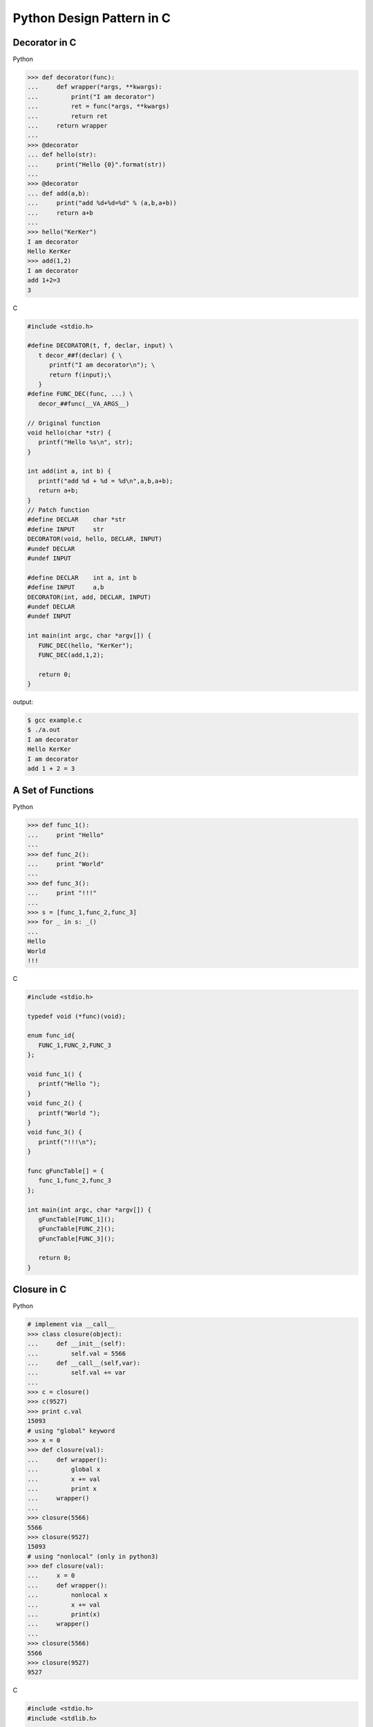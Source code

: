 Python Design Pattern in C
==========================

Decorator in C
--------------

Python

.. code-block:: python

    >>> def decorator(func):
    ...     def wrapper(*args, **kwargs):
    ...         print("I am decorator")
    ...         ret = func(*args, **kwargs)
    ...         return ret
    ...     return wrapper
    ...
    >>> @decorator
    ... def hello(str):
    ...     print("Hello {0}".format(str))
    ... 
    >>> @decorator
    ... def add(a,b):
    ...     print("add %d+%d=%d" % (a,b,a+b))
    ...     return a+b
    ... 
    >>> hello("KerKer")
    I am decorator
    Hello KerKer
    >>> add(1,2)
    I am decorator
    add 1+2=3
    3

C

.. code-block:: c

    #include <stdio.h>

    #define DECORATOR(t, f, declar, input) \
       t decor_##f(declar) { \
          printf("I am decorator\n"); \
          return f(input);\
       }
    #define FUNC_DEC(func, ...) \
       decor_##func(__VA_ARGS__)

    // Original function
    void hello(char *str) {
       printf("Hello %s\n", str);
    }

    int add(int a, int b) {
       printf("add %d + %d = %d\n",a,b,a+b);
       return a+b;
    }
    // Patch function
    #define DECLAR    char *str
    #define INPUT     str
    DECORATOR(void, hello, DECLAR, INPUT)
    #undef DECLAR
    #undef INPUT

    #define DECLAR    int a, int b
    #define INPUT     a,b 
    DECORATOR(int, add, DECLAR, INPUT)
    #undef DECLAR
    #undef INPUT

    int main(int argc, char *argv[]) {
       FUNC_DEC(hello, "KerKer");
       FUNC_DEC(add,1,2);

       return 0;
    }

output:

.. code-block:: console

    $ gcc example.c
    $ ./a.out
    I am decorator
    Hello KerKer
    I am decorator
    add 1 + 2 = 3

A Set of Functions
------------------

Python

.. code-block:: python

    >>> def func_1():
    ...     print "Hello"
    ... 
    >>> def func_2():
    ...     print "World"
    ... 
    >>> def func_3():
    ...     print "!!!"
    ... 
    >>> s = [func_1,func_2,func_3]
    >>> for _ in s: _()
    ... 
    Hello
    World
    !!!

C

.. code-block:: c

    #include <stdio.h>

    typedef void (*func)(void);

    enum func_id{
       FUNC_1,FUNC_2,FUNC_3
    };

    void func_1() {
       printf("Hello ");
    }
    void func_2() {
       printf("World ");
    }
    void func_3() {
       printf("!!!\n");
    }

    func gFuncTable[] = {
       func_1,func_2,func_3
    };

    int main(int argc, char *argv[]) {
       gFuncTable[FUNC_1]();
       gFuncTable[FUNC_2]();
       gFuncTable[FUNC_3]();

       return 0;
    }

Closure in C
------------

Python

.. code-block:: python

    # implement via __call__
    >>> class closure(object):
    ...     def __init__(self):
    ...         self.val = 5566
    ...     def __call__(self,var):
    ...         self.val += var
    ... 
    >>> c = closure()
    >>> c(9527)
    >>> print c.val
    15093
    # using "global" keyword 
    >>> x = 0
    >>> def closure(val):
    ...     def wrapper():
    ...         global x 
    ...         x += val
    ...         print x
    ...     wrapper()
    ... 
    >>> closure(5566)
    5566
    >>> closure(9527)
    15093
    # using "nonlocal" (only in python3)
    >>> def closure(val):
    ...     x = 0
    ...     def wrapper():
    ...         nonlocal x
    ...         x += val
    ...         print(x)
    ...     wrapper()
    ... 
    >>> closure(5566)
    5566
    >>> closure(9527)
    9527

C

.. code-block:: c

    #include <stdio.h>
    #include <stdlib.h>

    typedef struct Closure {
       int val;
       void (*add) (struct Closure **, int);
    }closure;

    void add_func(closure **c, int var) {
       (*c)->val += var;
    }

    int main(int argc, char *argv[]) {
       closure *c = NULL;
       c = malloc(sizeof(closure));
       c->val = 5566;
       c->add = add_func;
       c->add(&c,9527);
       printf("result: %d\n",c->val);

       return 0;
    }


Generator
---------

Python

.. code-block:: python

    >>> def gen():
    ...     var = 0
    ...     while True:
    ...         var += 1
    ...         yield var
    ...
    >>> g = gen()
    >>> for _ in range(3):
    ...     print next(g),
    ... 
    1 2 3

C

.. code-block:: c

    #include <stdio.h>
    #include <stdlib.h>

    struct gen {
       int (*next) (struct gen *);
       int var;
    };

    int next_func(struct gen *g) {
       printf("var = %d\n",g->var);
       g->var +=1;
       return g->var;
    }

    struct gen * new_gen() {
       struct gen *g = NULL;
       g = (struct gen*) 
             malloc(sizeof(struct gen));
       g->var = 0;
       g->next = next_func;
       return g;
    }

    int main(int argc, char *argv[]) {
       struct gen *g = new_gen();
       int i = 0;
       for (i=0;i<3;i++) {
          printf("gen var = %d\n",g->next(g));
       }
       return 0;
    }

Context Manager in C
--------------------

Python

.. code-block:: python

    >>> class CtxManager(object):
    ...     def __enter__(self):
    ...         self._attr = "KerKer"
    ...         return self._attr
    ...     def __exit__(self,*e_info):
    ...         del self._attr
    ... 
    >>> with CtxManager() as c:
    ...     print c
    ... 
    KerKer

C

.. code-block:: c

    #include <stdio.h>
    #include <stdlib.h>

    #define ENTER(type,ptr,len) \
       printf("enter context manager\n");\
       ptr = malloc(sizeof(type)*len);\
       if (NULL == ptr) { \
          printf("malloc get error\n");\
          goto exit;\
       }\

    #define EXIT(ptr) \
    exit:\
       printf("exit context manager\n");\
       if (NULL != ptr) {\
          free(ptr);\
          ptr = NULL;  \
       }\

    #define CONTEXT_MANAGER(t, p, l,...){\
       ENTER(t,p,l)\
       __VA_ARGS__ \
       EXIT(p)\
    }

    int main(int argc, char *argv[]) {
       char *ptr;
       CONTEXT_MANAGER(char, ptr, 128,
          sprintf(ptr, "Hello World");  
          printf("%s\n",ptr);
       );
       printf("ptr = %s\n",ptr);
       return 0;
    }

Tuple in C
----------

Python

.. code-block:: python

    >>> a = ("Hello","World",123)
    >>> for _ in a: print _,
    ... 
    Hello World 123

C

.. code-block:: c

    #include <stdio.h>

    int main(int argc, char *argv[]) {
       int a = 123;
       void * const x[4] = {"Hello",
                            "World",&a};
       printf("%s %s, %d\n",x[0],x[1],*(int *)x[2]);
       return 0;
    }

Error Handling
--------------

Python

.. code-block:: python

    >>> import os
    >>> def spam(a,b):
    ...     try:
    ...         os.listdir('.')
    ...     except OSError:
    ...         print "listdir get error"
    ...         return
    ...     try:
    ...         a/b
    ...     except ZeroDivisionError:
    ...         print "zero division"
    ...         return
    ... 
    >>> spam(1,0)
    zero division
    # single exit -> using decorator
    >>> import time
    >>> def profile(func):
    ...     def wrapper(*args, **kwargs):
    ...         s = time.time()
    ...         ret = func(*args, **kwargs)
    ...         e = time.time()
    ...         print e - s
    ...         return ret
    ...     return wrapper
    ...
    >>> @profile
    ... def spam(a,b):
    ...     try:
    ...         os.listdir('.')
    ...     except OSError:
    ...         return
    ...     try:
    ...         a/b
    ...     except ZeroDivisionError:
    ...         return
    ... 
    >>> spam(1,0)
    0.000284910202026

C

.. code-block:: c

    #include <stdio.h>
    #include <stdlib.h>
    #include <string.h>

    int main(int argc, char *argv[]) {
       int ret = -1;
       char *ptr;
       ptr = malloc(sizeof(char)*128);
       if (NULL == ptr) {
          perror("malloc get error");
          goto exit;
       }
       strcpy(ptr,"KerKer");
       printf("%s\n", ptr);
       ret = 0;
    exit:
       if (ptr) {
          free(ptr);
          ptr = NULL;
       } 
       return ret;
    }


Simple ``try: exp except: exp finally:`` in C
----------------------------------------------

Python

.. code-block:: python

    >>> try:
    ...     # do something...
    ...     raise OSError
    ... except OSError as e:
    ...     print('get error OSError')
    ... finally:
    ...     print('finally block')
    ...
    get error OSError
    finally block

C

.. code-block:: c

    #include <stdio.h>
    #include <string.h>
    #include <setjmp.h>

    enum {
        ERR_EPERM = 1,
        ERR_ENOENT,
        ERR_ESRCH,
        ERR_EINTR,
        ERR_EIO
    };

    #define try    do { jmp_buf jmp_env__;             \
                        switch ( setjmp(jmp_env__) ) { \
                            case 0: while(1) {
    #define except(exc)  	break;                 \
                            case exc:
    #define finally         break; }                   \
                        default:
    #define end  } } while(0)

    #define raise(exc) longjmp(jmp_env__, exc)

    int main(int argc, char *argv[])
    {
        int ret = 0;

        try {
            raise(ERR_ENOENT);
        } except(ERR_EPERM) {
            printf("get exception: %s\n", strerror(ERR_EPERM));
            ret = -1;
        } except(ERR_ENOENT) {
            printf("get exception: %s\n", strerror(ERR_ENOENT));
            ret = -1;
        } except(ERR_ESRCH) {
            printf("get exception: %s\n", strerror(ERR_ENOENT));
            ret = -1;
        } finally {
            printf("finally block\n");
        } end;
        return ret;
    }


Simple coroutine in C
----------------------

Python

.. code-block:: python

    from collections import deque

    _registry = { }
    _msg_queue = deque()

    def send(name, msg):
        _msg_queue.append((name, msg))

    def actor(func):
        def wrapper(*args, **kwargs):
            gen = func(*args, **kwargs)
            next(gen)
            _registry[func.__name__] = gen
        return wrapper

    @actor
    def ping():
        """ coroutine ping """
        n = yield
        print('ping %d' % n)
        send('pong', 20001)

        n = yield
        print('ping %d' % n)
        send('pong', 20002)

    @actor
    def pong():
        """ coroutine pong """
        n = yield
        print('pong %d' % n)
        send('ping', 10001)

        n = yield
        print('pong %d' % n)
        send('ping', 10002)

    def run():
        while _msg_queue:
            try:
                name, msg = _msg_queue.popleft()
                _registry[name].send(msg)
            except StopIteration:
                pass

    ping()
    pong()
    send('ping', 10001)
    run()

output:

.. code-block:: bash

    $ python coro.py
    ping 10001
    pong 20001
    ping 10001
    pong 20002

C

.. code-block:: c

    #include <stdio.h>
    #include <string.h>
    #include <setjmp.h>

    static jmp_buf jmp_ping, jmp_pong;

    #define send(buf_a, buf_b, val)  \
        do {                         \
            r = setjmp(buf_a);       \
            if (r == 0) {            \
                longjmp(buf_b, val); \
            }                        \
        } while(0)

    #define GEN_FUNC(func) void func


    GEN_FUNC(ping) ();
    GEN_FUNC(pong) ();

    GEN_FUNC(ping) ()
    {
        int r = 0;

        r = setjmp(jmp_ping);
        if (r == 0) pong();
        printf("ping %d\n", r);

        /* ping -- 20001 -> pong */
        send(jmp_ping, jmp_pong, 20001);
        printf("ping %d\n", r);

        /* ping -- 20002 -> pong */
        send(jmp_ping, jmp_pong, 20002);

    }

    GEN_FUNC(pong) ()
    {
        int r = 0;

        /* pong -- 10001 -> ping */
        send(jmp_pong, jmp_ping, 10001);
        printf("pong %d\n", r);

        /* pong -- 10002 -> ping */
        send(jmp_pong, jmp_ping, 10002);
        printf("pong %d\n", r);
    }

    int main(int argc, char *argv[])
    {
        ping();
        return 0;
    }

output:

.. code-block:: bash

    $ ./a.out
    ping 10001
    pong 20001
    ping 10002
    pong 20002


Keyword Arguments in C
----------------------

Python

.. code-block:: python

    >>> def f(str_, float_,int_=0):
    ...     print(str_, float_, int_)
    ... 
    >>> f("KerKer",2.0,2)
    KerKer 2.0 2
    >>> f("HaHa",3.)
    HaHa 3.0 0

C

.. code-block:: c

    #include <stdio.h>

    #define FUNC(...) \
       base_func((struct input ){.var=0, ##__VA_ARGS__});

    struct input {
       char *str;
       int var;
       double dvar;
    };

    void base_func(struct input in){
       printf("str = %s, var = %d" 
          ", dvar = %lf\n",
          in.str, in.var,in.dvar);
    }

    int main(int argc, char *argv[]) {
       FUNC(.str="KerKer", 2.0);
       FUNC(2, .str="KerKer");
       FUNC(.var=10, .dvar=2.0, .str="HAHA");
       return 0;
    }

Function "MAP"
--------------

Python

.. code-block:: python

    >>> x = [1,2,3,4,5]
    >>> y = map(lambda x:2*x, x)
    >>> print y
    [2, 4, 6, 8, 10]
    #or
    >>> x = [1,2,3,4,5]
    >>> y = [2*_ for _ in x]
    >>> print y
    [2, 4, 6, 8, 10]

C

.. code-block:: c

    #include <stdio.h>

    #define MAP(func, src, dst, len) \
       do {\
          unsigned i=0;\
          for(i=0; i<len; i++) {\
             dst[i] = func(src[i]);\
          }\
       }while(0);

    int multi2(int a) {
       return 2*a;
    }

    int main(int argc, char *argv[]) {
       int x[] = {1,2,3,4,5};
       int y[5] = {0};
       int i = 0;

       MAP(multi2, x, y, 5);
       for(i=0;i<5;i++) {
          printf("%d ",y[i]);
       }
       printf("\n");
    }

foreach in C
------------

Python

.. code-block:: python

    >>> x = ["Hello","World","!!!"]
    >>> for _ in x:print _,
    ... 
    Hello World !!!

C

.. code-block:: c

    #include <stdio.h>

    #define foreach(it, x,...) \
       for(char **it=x;*it;it++) {__VA_ARGS__}

    int main(int argc, char *argv[]) {
       char *x[] = {"Hello","World",
                    "!!!",NULL};
       foreach(it,x,
          printf("%s ",*it);  
       )
       printf("\n");
       return 0;
    }

Simple OOP in C
---------------

Python

.. code-block:: python

    # common declaration
    >>> class obj(object):
    ...     def __init__(self):
    ...         self.a = 0
    ...         self.b = 0
    ...     def add(self):
    ...         return self.a + self.b
    ...     def sub(self):
    ...         return self.a - self.b
    ...     
    >>> o = obj()
    >>> o.a = 9527
    >>> o.b = 5566
    >>> o.add()
    15093
    >>> o.sub()
    3961
    # patch class (more like ooc)
    >>> class obj(object):
    ...     def __init__(self):
    ...         self.a = 0
    ...         self.b = 0
    ... 
    >>> def add(self):
    ...     return self.a+self.b
    ... 
    >>> def sub(self):
    ...     return self.a - self.b
    ... 
    >>> obj.add = add
    >>> obj.sub = sub
    >>> o = obj()
    >>> o.a = 9527
    >>> o.b = 5566
    >>> o.add()
    15093
    >>> o.sub()
    3961

C

.. code-block:: c

    #include <stdio.h>
    #include <stdlib.h>

    typedef struct object Obj;
    typedef int (*func)(Obj *);

    struct object {
       int a;
       int b;
       // virtual
       func add;
       func sub;
    };
    int add_func(Obj *self) {
       return self->a + self->b;
    }
    int sub_func(Obj *self) {
       return self->a - self->b;
    }
    int init_obj(Obj **self) {
       *self = malloc(sizeof(Obj));
       if (NULL == *self) {
          return -1;
       }
       (*self)->a = 0;
       (*self)->b = 0;
       (*self)->add = add_func;
       (*self)->sub = sub_func;
       return 0;
    }

    int main(int argc, char *argv[]) {
       Obj *o = NULL;
       init_obj(&o);
       o->a = 9527;
       o->b = 5566;
       printf("add = %d\n",o->add(o));
       printf("sub = %d\n",o->sub(o));
       return 0;
    }
